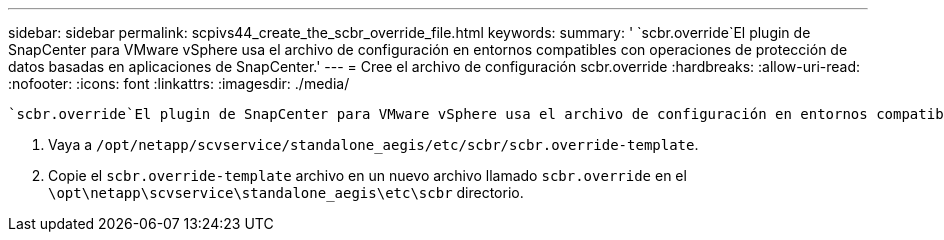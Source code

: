 ---
sidebar: sidebar 
permalink: scpivs44_create_the_scbr_override_file.html 
keywords:  
summary: ' `scbr.override`El plugin de SnapCenter para VMware vSphere usa el archivo de configuración en entornos compatibles con operaciones de protección de datos basadas en aplicaciones de SnapCenter.' 
---
= Cree el archivo de configuración scbr.override
:hardbreaks:
:allow-uri-read: 
:nofooter: 
:icons: font
:linkattrs: 
:imagesdir: ./media/


[role="lead"]
 `scbr.override`El plugin de SnapCenter para VMware vSphere usa el archivo de configuración en entornos compatibles con operaciones de protección de datos basadas en aplicaciones de SnapCenter.

. Vaya a `/opt/netapp/scvservice/standalone_aegis/etc/scbr/scbr.override-template`.
. Copie el `scbr.override-template` archivo en un nuevo archivo llamado `scbr.override` en el `\opt\netapp\scvservice\standalone_aegis\etc\scbr` directorio.


